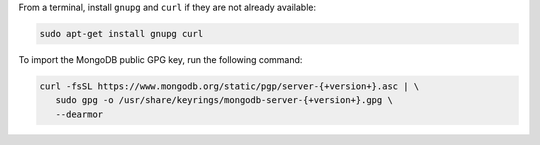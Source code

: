 
From a terminal, install ``gnupg`` and ``curl`` if they are not already
available:

.. code-block:: bash

     sudo apt-get install gnupg curl

To import the MongoDB public GPG key, run the following command:

.. code-block:: bash

   curl -fsSL https://www.mongodb.org/static/pgp/server-{+version+}.asc | \
      sudo gpg -o /usr/share/keyrings/mongodb-server-{+version+}.gpg \
      --dearmor
